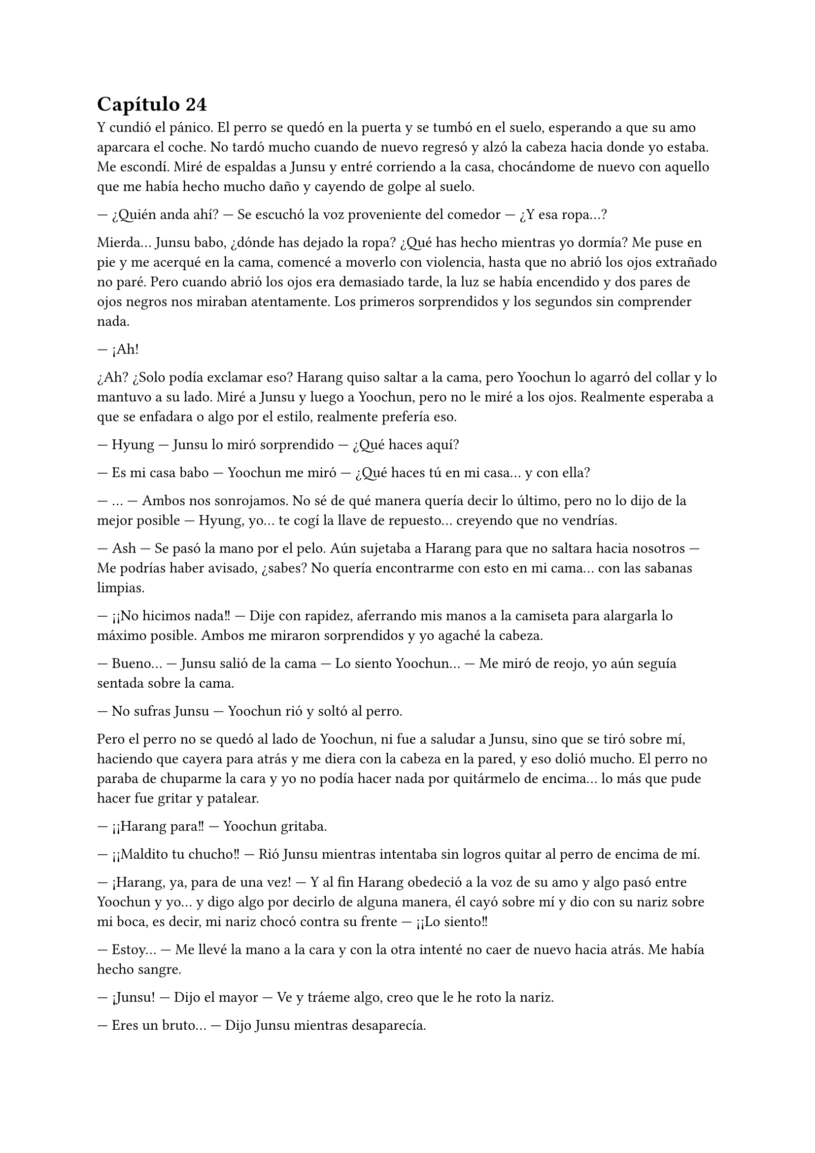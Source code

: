 = Capítulo 24

Y cundió el pánico. El perro se quedó en la puerta y se tumbó en el suelo, esperando a que su amo aparcara el coche. No tardó mucho cuando de nuevo regresó y alzó la cabeza hacia donde yo estaba. Me escondí. Miré de espaldas a Junsu y entré corriendo a la casa, chocándome de nuevo con aquello que me había hecho mucho daño y cayendo de golpe al suelo.

--- ¿Quién anda ahí? --- Se escuchó la voz proveniente del comedor --- ¿Y esa ropa...?

Mierda... Junsu babo, ¿dónde has dejado la ropa? ¿Qué has hecho mientras yo dormía? Me puse en pie y me acerqué en la cama, comencé a moverlo con violencia, hasta que no abrió los ojos extrañado no paré. Pero cuando abrió los ojos era demasiado tarde, la luz se había encendido y dos pares de ojos negros nos miraban atentamente. Los primeros sorprendidos y los segundos sin comprender nada.

--- ¡Ah!

¿Ah? ¿Solo podía exclamar eso? Harang quiso saltar a la cama, pero Yoochun lo agarró del collar y lo mantuvo a su lado. Miré a Junsu y luego a Yoochun, pero no le miré a los ojos. Realmente esperaba a que se enfadara o algo por el estilo, realmente prefería eso.

--- Hyung --- Junsu lo miró sorprendido --- ¿Qué haces aquí?

--- Es mi casa babo --- Yoochun me miró --- ¿Qué haces tú en mi casa... y con ella?

--- ... --- Ambos nos sonrojamos. No sé de qué manera quería decir lo último, pero no lo dijo de la mejor posible --- Hyung, yo... te cogí la llave de repuesto... creyendo que no vendrías.

--- Ash --- Se pasó la mano por el pelo. Aún sujetaba a Harang para que no saltara hacia nosotros --- Me podrías haber avisado, ¿sabes? No quería encontrarme con esto en mi cama... con las sabanas limpias.

--- ¡¡No hicimos nada!! --- Dije con rapidez, aferrando mis manos a la camiseta para alargarla lo máximo posible. Ambos me miraron sorprendidos y yo agaché la cabeza.

--- Bueno... --- Junsu salió de la cama --- Lo siento Yoochun... --- Me miró de reojo, yo aún seguía sentada sobre la cama.

--- No sufras Junsu --- Yoochun rió y soltó al perro.

Pero el perro no se quedó al lado de Yoochun, ni fue a saludar a Junsu, sino que se tiró sobre mí, haciendo que cayera para atrás y me diera con la cabeza en la pared, y eso dolió mucho. El perro no paraba de chuparme la cara y yo no podía hacer nada por quitármelo de encima... lo más que pude hacer fue gritar y patalear.

--- ¡¡Harang para!! --- Yoochun gritaba.

--- ¡¡Maldito tu chucho!! --- Rió Junsu mientras intentaba sin logros quitar al perro de encima de mí.

--- ¡Harang, ya, para de una vez! --- Y al fin Harang obedeció a la voz de su amo y algo pasó entre Yoochun y yo... y digo algo por decirlo de alguna manera, él cayó sobre mí y dio con su nariz sobre mi boca, es decir, mi nariz chocó contra su frente --- ¡¡Lo siento!!

--- Estoy... --- Me llevé la mano a la cara y con la otra intenté no caer de nuevo hacia atrás. Me había hecho sangre.

--- ¡Junsu! --- Dijo el mayor --- Ve y tráeme algo, creo que le he roto la nariz.

--- Eres un bruto... --- Dijo Junsu mientras desaparecía.

--- Lo siento Kiki, ¿te duele? --- Yoochun me colocó la cabeza para abajo.

--- Si... --- Estaba realmente muy mareada, el golpe en la cabeza provocado por Harang me dolía más de lo que creía. Y Harang había comenzado a ladrar.

--- ¡¡Ya Harang, fuera de aquí!! --- El perro obedeció sin más y salió de la habitación. Escuché unos pasos que entraban --- No Junsu, eso no... No es mío...

--- ¿De quién es? --- Le escuché decir entre risitas

--- De mi madre... --- Resopló --- Bueno, da igual, tráelo o esta pobre se nos desangra aquí en medio...

--- Kiki... --- Junsu me cogió de la mano --- Sobrevivirás, te pondrás bien...

--- ¿Qué dices? --- Dije ahogada en lágrimas por el dolor.

--- Por darle dramatismo --- Su pudiera verle la cara y pudiera pegarle, le hubiera dado un gran pescozón.

--- Ahh... Junsu babo --- Yoochun me alzó la cabeza y entonces vieron que estaba llorando --- ¿Te duele mucho?

--- Si... --- Pero exactamente no sabía si me dolía más el pecho o la cabeza entera.

Hubo un gran silencio entre todos, el cual agradecí, si hubiera sido por mí, hasta hubiera apagado las luces de la habitación, apenas podía mantener los ojos abiertos. Ni un sonido, ni siquiera un susurro se podía escuchar.

--- Yoochun, me estás poniendo negro --- Susurró Junsu con tono enfadado --- ¿No sabes cortar una hemorragia?

--- ¿Qué quieres que haga si no deja de sangrar? --- Dijo el otro de los nervios.

--- Haz esto...

Y entonces Junsu metió algo por mi nariz que provocó que abriera los ojos y gritara llena de dolor, me llevé las manos a la nariz y me aparté de ellos.

--- ¡¡Bruto!! --- Escuché un golpe.

--- Kiki lo siento --- Dijo Junsu cabizbajo, acarició en mi pierna algo viscoso, supuse que era sangre.

--- No... --- Sollocé --- No pasa nada...

Y solo recordé un estúpido sueño que tuve con el maldito perro de Yoochun, Harang. Estaba paseando por un prado del sur de España, extraño, porque nunca había visto alguno, pero sabía que era el sur de España, y de pronto aparecía Harang y se me echaba encima, me mordía, jugaba conmigo y encima de todo, hacía que cayera al suelo y me diera un fuerte golpe en la cabeza. Luego me pisoteaba y yo no lo podía aguantar más. Cuando me venía a dar cuenta estaba en la Alhambra, castillo situado en Granada, con el maldito chucho... y a mí que me dolía tanto la cabeza... De fondo aparecía Jaejoong con Yoochun. Y me desperté.

--- Mmmm... --- Me sobé la cabeza y abrí un poco los ojos, realmente me dolía. Un ladrido, dos...

--- ¡Harang! --- Y el peor, Yoochun gritando.

--- Basta --- Me incorporé con la mano derecha sobre mi frente sujetando un poco mi cabeza --- ¿Dónde estoy?

--- Aún sigues en mi casa --- Dijo entre susurros, parecía adormilado. Al fin lo miré, estaba acostado en SU cama a MI lado. Me sorprendí tanto que me caí de la cama --- Duele... --- Dije llorosa.

--- ¡¡Qué haces!! --- Me agarró y me subió en la cama --- ¿Estás loca? --- Resopló --- Tienes un chichón en la cabeza, la nariz rota y encima de todo, te caes de la cama.

--- Suelta... que estoy bien... --- Puse un puchero --- ¿Y Junsu?

--- En la SM...

--- ¿Qué hora es? --- Al alzar rápida la cabeza, me mareé y él se dio cuenta, me cogió de los brazos.

--- Es hora de que te relajes, no vas a salir de aquí --- Frunció el ceño --- Ya hemos llamado a la gente... Y resulta que Elena anoche bebió de la cuenta y también está en cama. Hana la está cuidando.

--- ¿Bebió de más? --- Me enfadé --- Se supone que no puede beber --- Suspiré --- ¿Y por qué te has quedado tú?

--- Soy el único que puede controlar a Harang aquí --- Señaló al perro, que estaba en la puerta, en ese momento levantó la cabeza y nos miró moviendo la cola --- Y Junsu tenía que ir a no sé dónde con R y su hermana.

--- ¿A si? --- Estaba extrañada. Me eché de nuevo sobre la cama y con suavidad me pasé la mano por la nariz. Me dolía --- ¿Está rota?

--- Sí.

--- ¿Por qué no me has llevado a un médico? --- Repliqué.

--- Vagancia...

--- Vaya --- Lo miré de reojo --- Y dejemos que a la pobre Kiki se le mal cure la nariz, se ponga fea y horrible y además, morada...

--- Si se pone así, yo te pago la operación --- Rió entre dientes y yo fruncí el ceño, cosa que hizo que me doliera la nariz --- Kiki --- Me miró --- Tu nariz, por sorprendente que parezca, está bien, solo un
poco hinchada.

--- Oh, que consuelo... solo un poco hinchada --- Dije con ironía.

--- Ah... eh... Kiki --- Captó mi atención --- ¿Realmente no hicisteis nada en mi cama?

--- ... --- Lo miré en silencio --- No, no hicimos nada --- Quería sonar realista --- Yo me quedé durmiendo en el sofá, y me desperté en la cama.

--- ¿Estabas en el balcón?

--- ¿Me viste?

--- Algo vi --- Se quedó pensativo y sonrió --- Y... quería decirte otra cosa...

--- Nada de cosas masocas --- Dije alzando un dedo y mirándolo a la cara --- ¿De acuerdo?

--- ¿Masocas? --- Se sorprendió y asintió --- En realidad un poco sí que es --- Rió --- Pero...

--- Yoochun --- Lo volví a cortar --- Para, ¿quieres? Ya me parece muy embarazosa esta situación para que vengas a hablar de más cosas embarazosas...

--- Si... tienes razón.

No volvimos a hablar más. Se puso en pie y salió de la habitación, Harang se puso en pie, pero me miró con insistencia hasta que Yoochun lo llamó, que fue tras él. Al cabo de los minutos, llegó con agua y unas pastillas.

--- ¿Qué es? --- Pregunté.

--- Son para el dolor de cabeza --- Respondió.

--- ¿Las dos?

--- Bueno... --- Agachó la cabeza --- Una es un relajante, estás muy tensa y eso te pondrá peor...

Lo miré seria y cogí las dos pastillas, me las metí a la boca y bebí un largo trago de agua... Y fue en ese momento que me di cuenta que estaba muy sedienta. Y claro, no tardé mucho en querer levantarme para ir al cuarto de baño. Yoochun me acompañó hasta la puerta y yo entré sola. Me senté en el váter y me quedé pensativa... y tanto, hasta que me dormí.

--- ¡¡... Kiki, voy a entrar, una, dos y...!!

--- ¡¡No!! --- Grité de pronto reaccionando, tarde, como siempre. Yo me estaba subiendo las bragas y Yoochun había entrado. Me miró sonrojado --- Sal.

--- Lo siento --- Salió como le ordené.

Me tambaleé un poco, me limpié las manos y salí del baño. No nos miramos a la cara, simplemente me tumbé en su cama y la pastilla siguió haciendo su efecto. Me desperté de nuevo cuando sentí que alguien cogía mi mano y otra mano pasaba por mi cara. Abrí los ojos y vi a Jae.

--- Hola --- Me sonrió --- ¿Cómo estás?

--- Lfdgndf --- Eso era un intento de bien, él se rió.

--- Yoochun me ha enseñado lo que te ha dado --- Negó con la cabeza --- Es un completo babo, ninguna de las dos era una pastilla para el dolor de cabeza --- Lo miró con represalia y el menor agachó la cabeza --- Ambas eran tranquilizantes, y de los suyos, es decir fuertes...

--- Yo... no me di cuenta --- Señaló --- Empecé a preocuparme cuando se hacía de noche y no despertaba...
--- Menos mal que estoy aquí --- Bufó y negó con la cabeza --- Kiki, ¿puedes hablar?

--- Pfffmmshsd --- Eso era si, aunque obviamente, se dio cuenta de que no.

--- Relájate, enseguida se pasará el efecto --- Rió --- ¿Querías drogarla?

--- Si, y tenerla aquí en contra de su voluntad --- Bufó con ironía --- Ya te lo he explicado... Y puedes irte, la puedo cuidar bien.

--- ¿A si? --- Lo miró con los ojos abiertos. Yo quería ver la cara de Yoochun y reírme de él, pero me era un poco imposible --- ¿A base de pastillas tranquilizantes? Así seguro que no te molesta --- Se echó a reír.

--- ... --- Bufó y llamaron a la puerta --- Fijo que es Junsu...

--- Abre... --- Se quedó un momento callado y se escucharon unos pasos, luego de eso me miró --- Te he curado bien la nariz, y si, la tienes mejor de lo que me había imaginado cuando me lo han contado...

--- ¿Qué hora es? --- Dije al fin, mi lengua reaccionó.

--- Bastante tarde... esta noche te dedicaras a dar saltos... --- Rió.

--- Lo dudo, aún me duele un poco la nariz... y la espalda --- Me toqué dicho lugar con un puchero.

--- Si es que lo veo normal... --- Negó con la cabeza --- No te ha dado nada para el dolor, y encima has estado todo el día ahí acostada, con dos tranquilizantes en el cuerpo...

--- ¡¡Kiki!! --- La voz de Junsu, eran tambores en mi cabeza. Me agarró de la mano y lo miré --- ¿Cómo estás? ¿Estas mejor? No te vayas... ahora que nuestro amor empezaba a fluir como las flores en primavera...

--- ¿Qué ha comido? --- Preguntó Yoochun.

--- Querrás decir, qué no ha comido --- Señaló Jae entre risas.

--- Junsu --- Todos me miraron --- Eres tonto --- Al fin pude incorporarme --- Todos --- Los señalé --- Solo es un chichón, una pequeña fisura en mi nariz --- Puse un puchero --- Lo estáis llevando demasiado lejos.

--- ... --- Las miradas fueron a Yoochun, que disimuló mientras intentaba agarrar algo con los dedos en el aire. Jae tomó la palabra --- A mí me preocupaba el hecho de haberte tomado dos de esas
pastillas...

--- Y a mí el hecho de quedarte con ese babo...

--- Un respeto, ¿eh? --- Yoochun frunció el ceño --- Que está bien.

--- ... --- Suspiré --- Pues esta noche todos despiertos, que no tengo sueño.

--- ... --- Jae se miró el reloj --- Ahora que ha llegado Junsu, es hora de que me vaya, mirad que tarde es. Fijo que Changmin y Yunho andan preocupados...

--- Ash... necesito una ducha...

Junsu y yo nos miramos en silencio cuando los otros dos salieron de la habitación, siendo Jae el que la cerrara sin cuidado alguno, provocando que me chirriaran los dientes. Suspiré y me relajé.

--- ¿De verdad estás bien?

--- Si no me tocas la nariz, si --- Asentí.

--- Me alegro --- Me abrazó con cuidado --- Todos me han dado recuerdos para ti... y... he hablado con tus padres --- Se sonrojó.

--- ¿Qué? --- Me sobresalté --- ¿Cómo?

--- A través de R --- Se encogió de hombros --- Ella lo sabe, pero quería hablar con ellos...

--- Aprende español de una vez, como Yoochun --- Suspiré.

--- Si, ellos hablaron de él --- Se sonrojó --- Quise saber cosas y... me dijeron que, cuando estabas en España, tú ya eras fan nuestra... --- Silencio, ambiente tenso --- Y bueno, no sabían reconocer a ninguno
de las fotos, pero me habló de que tenías tu habitación empapelada con fotos... que siempre estabas... y que claro, el nombre más conocido para tu familia era y es Yoochun --- Puso un puchero.

--- Junsu, yo...

--- ¿Kiki, has estado, o estas enamorada de Yoochun? --- Aquella pregunta me pilló desprevenida.
//creo que ya hablaron de eso, hay que buscarlo
--- Ehh... no entiendo a qué viene eso ahora, la verdad --- Me hice la dura --- Junsu, yo soy tu novia, te quiero a ti...

--- ¿Me respondes, por favor? --- Grité interiormente, su voz estaba extrañamente quebrada, sus ojos suplicaban respuesta.

--- Junsu --- Susurré --- Yo no sabía que era el amor, de verdad... me sentía como una niña caprichosa, queriendo a Yoochun solo para mí --- Suspiré --- No sabía nada de lo que ocurría a mi alrededor, y
en realidad tampoco quería hacerlo. Tenía una imagen en mi mente y con esta me quedaba. ¿Que algunos lo llaman amor? Que lo llamen así, yo no lo sentía de esa manera... ¿Que lloraba? Pues sí, me sentía vacía y triste sin su calor que no podía tener... --- Lo miré, no tenía brillo en sus ojos --- Pero no --- Quise convencerme a mí misma más que a Junsu --- No estoy enamorada de él... Lo estoy de ti.

--- ... --- Soltó una risa expulsando aire por la nariz, sin abrir la boca. Me miró de reojo --- Ya veo... ¿ahora entiendes el amor de verdad?

--- Estoy aprendiendo --- Me encogí de hombros.

--- ¿Y Yoochun...? --- Señaló a la puerta.

--- ¿Qué tal todo por la agencia? --- Cambié de tema mientras agarraba mis rodillas --- ¿Que ha dicho Lee Sooman de esto?

--- ... --- Suspiró --- Que te mejores --- Se encogió de hombros --- ¿Qué va a decir? Y que espera que tu nariz mejore, sin ella bien, poco podemos hacer...

--- ¿De qué color la tengo? --- Pregunté señalándola y poniendo los ojos bizcos para verla.

--- Lila --- Se sorprendió --- Mira, un color muy bonito, la verdad.

--- Si, pero no en mi nariz.

Reímos y jugamos hasta que mi móvil sonó con su insistente sonido desde algún lado de la casa. Nos quedamos en silencio y Junsu se levantó a buscarlo. Después de un rato el sonido paró sin hallar el teléfono, hasta que volvió a sonar y Yoochun entró a la habitación con él.

--- ¿Qué es esto? --- Lo enseñó.

--- Es cosa de Heechul --- Alargué las manos --- Trae...

--- Pues es él el que te llama --- Junsu lo cogió más rápido --- ¿Qué te pica?

--- ¿Por qué te llama? --- Puso un puchero.

--- Querrá saber cómo estoy --- Puse los ojos en blanco --- Dame mi teléfono Junsu... --- A regañadientes me lo dio, contesté --- ¿Diga?

--- ¡¡¡¡Kikii!!! --- Separé el teléfono de mi oreja y miré a Junsu con una sonrisa.

--- Ah, hola Heechul --- Sonreí.

--- ¿Cómo estás? Que me han dicho que estás malita...

--- Estoy mejor, después de las drogas que me han dado... --- Vi que Yoochun y Junsu hacían muecas de que me callara --- Después de tomar pastillas para el dolor de cabeza, mejor, gracias.

--- Me alegro --- Se quedó pensativo --- ¿Dónde estás?

--- ... --- Puse el manos libres al ver la cara de sufrimiento de Junsu --- ¿Qué?

--- Te digo que... ¿dónde estás?

--- En tu casa --- Susurró Junsu.

--- En casa, ¿por? --- Pregunté.

--- ¡¡¡Junsu babo mentiroso!!! --- Heechul comenzó a patalear y solté el teléfono sobre la cama mientras Heechul se desquitaba blasfemando todo lo que quería o más. Se calmó y resopló --- Elena está mejor, para tu información.

--- Ah... eh... me alegro mucho --- Asentí.

--- Kiki, quiero ir a verte --- No lo vi, pero fijo que estaba poniendo un puchero --- Quiero ver cómo estás... y que me cuentes que te ha pasado de verdad... porque a saber si lo de tu cabeza es cierto...

--- ¿Qué te ha dicho Junsu? --- Miré Junsu de reojo.

--- Pregúntale a él --- Se hizo el ofendido --- ¿Me vas a decir dónde estás?

--- ... --- Miré a Yoochun, que se encogió de hombros. Junsu lo fulminó con la mirada --- Estoy en casa de Yoochun, ¿sabes dónde...?

--- ¡¡Allí que voy!! --- Rió --- Te llevaré algo de regalo...

--- ¡¡Heechul, no hace falta que...!! --- Y colgó --- Pues viene hacia aquí... --- Los miré.

--- Mira que guay... --- Junsu bufó.

--- Voy a vestirme --- Y en ese momento me fijé en que Yoochun iba SOLO en toalla, un hilito de sangre comenzó a caer por mi nariz y caí hacia atrás por sorpresa mía y de Junsu.

--- Joder, Kiki --- De pronto ve mi a Junsu haciéndome aire --- ¿Qué te pasa? ¿Es la primera vez que ves un tío así? Ya viste a Yunho y no reaccionaste así --- Bajó la voz --- Y conmigo menos... --- Puso un puchero.

--- Uhg... --- Me incorporé y me limpié la nariz con la camiseta. 

Miré a Junsu --- Solo me ha pillado desprevenida... Estoy delicada, recuerda.

--- Ya me haces dudar, ¿sabes? --- Me miró de reojo y vio mis ropas --- Y metete bajo las sabanas, no quiero que Heechul juegue con la derecha a tu costa... --- Bufó --- Bastante ha visto Yoochun.

--- No sabes cuánto --- Negué con la cabeza.

--- ¿Qué? --- Abrió mucho los ojos.

--- Te quiero --- Me eché sobre él y se puso notablemente nervioso. Lo besé --- Junsu, lo siento mucho.

--- ¿Por? --- Me agarró de la cintura.

--- Por lo que estás pasando por mi culpa --- Me miró sin comprender bien --- Junsu... --- Acaricié su barriga, donde sabía que tenía su cicatriz --- Lo siento... yo...

--- Kiki --- Agarró mi barbilla y nos miramos, con la otra mano me pegó más a él --- Vive el presente ¿te lo han dicho alguna vez? --- Negué --- Pues hazlo... --- Y nos besamos.

--- Ejem, ejem --- Alguien estaba en la puerta, Junsu y yo nos miramos --- Que, no lo hicisteis anoche, pero ahora sí, ¿no? --- Yoochun resopló --- Cochinos, al menos podríais a esperar para estar solos, ya que abusáis de mi cama como si nada...

No dijimos nada durante un rato. Yo entré dentro de las sábanas y miré mi manchada camiseta, así que le pedí una nueva a Yoochun, al principio dudo, pero me dio una que pilló por ahí vieja. Y como todo lo demás, olía realmente bien, aunque ya me estaba acostumbrando a su olor. Tuve un poco de intimidad para cambiarme de camiseta y justo cuando me eche en la cama para relajarme, la puerta sonó con insistencia.

--- Espero que no atraiga a las Cassiopeia --- Susurró Yoochun --- No quiero que se sepa nada de que tú estás aquí --- Salió de la puerta mientras me señalaba. Un momento de silencio...

--- ¡¡Kikita!! --- Se abalanzo sobre la cama y sonrió --- ¿Qué tal... ...? --- Me miro serio --- ¿Que le ha pasado a tu nariz?

--- ... --- Resople y miré a Yoochun --- ¿Tanto se nota? Está rota...

--- ¡¡Caramba si se nota!! --- Admitió. A decir verdad, no me había mirado a un espejo --- ¿Cómo te has hecho eso, Kikita? Ya entiendo el motivo por el cual no puedes rodar...

--- Me lo hice...

--- Se dio con un armario --- Dijo de pronto Yoochun. Junsu y yo lo miramos --- Junsu sin querer abrió con fuerza un armario y Kiki estaba detrás...

--- ¿Yo? --- Junsu se señaló.

--- Mira que siempre he sabido que eras un peligro para ella... --- Heechul me agarro del brazo y me acurruco en su pecho mirando a Junsu mientras negaba con la cabeza --- Mala persona.

--- Pero si... yo... --- Junsu me miro y miro a Yoochun serio. Luego me agarro de la mano --- Bueno, pero está bien...

--- Si, con un morado en la nariz --- Heechul rió.

--- Bueno, ya basta --- Puse un puchero --- Me recuperare...

Y tanto que me recupere, de madrugada por la noche me fui a casa y descanse con la compañía de las chicas. Elena ya se había recuperado y las cinco nos fuimos tranquilamente a la SM al día siguiente. Yo no grabe, por supuesto, tenía la nariz más grande que una Esfinge, pero al menos adelante un trabajo que me habían pedido para unos meses... una pequeña serie para las SNSD de dos episodios con Big Bang para la SBS.
